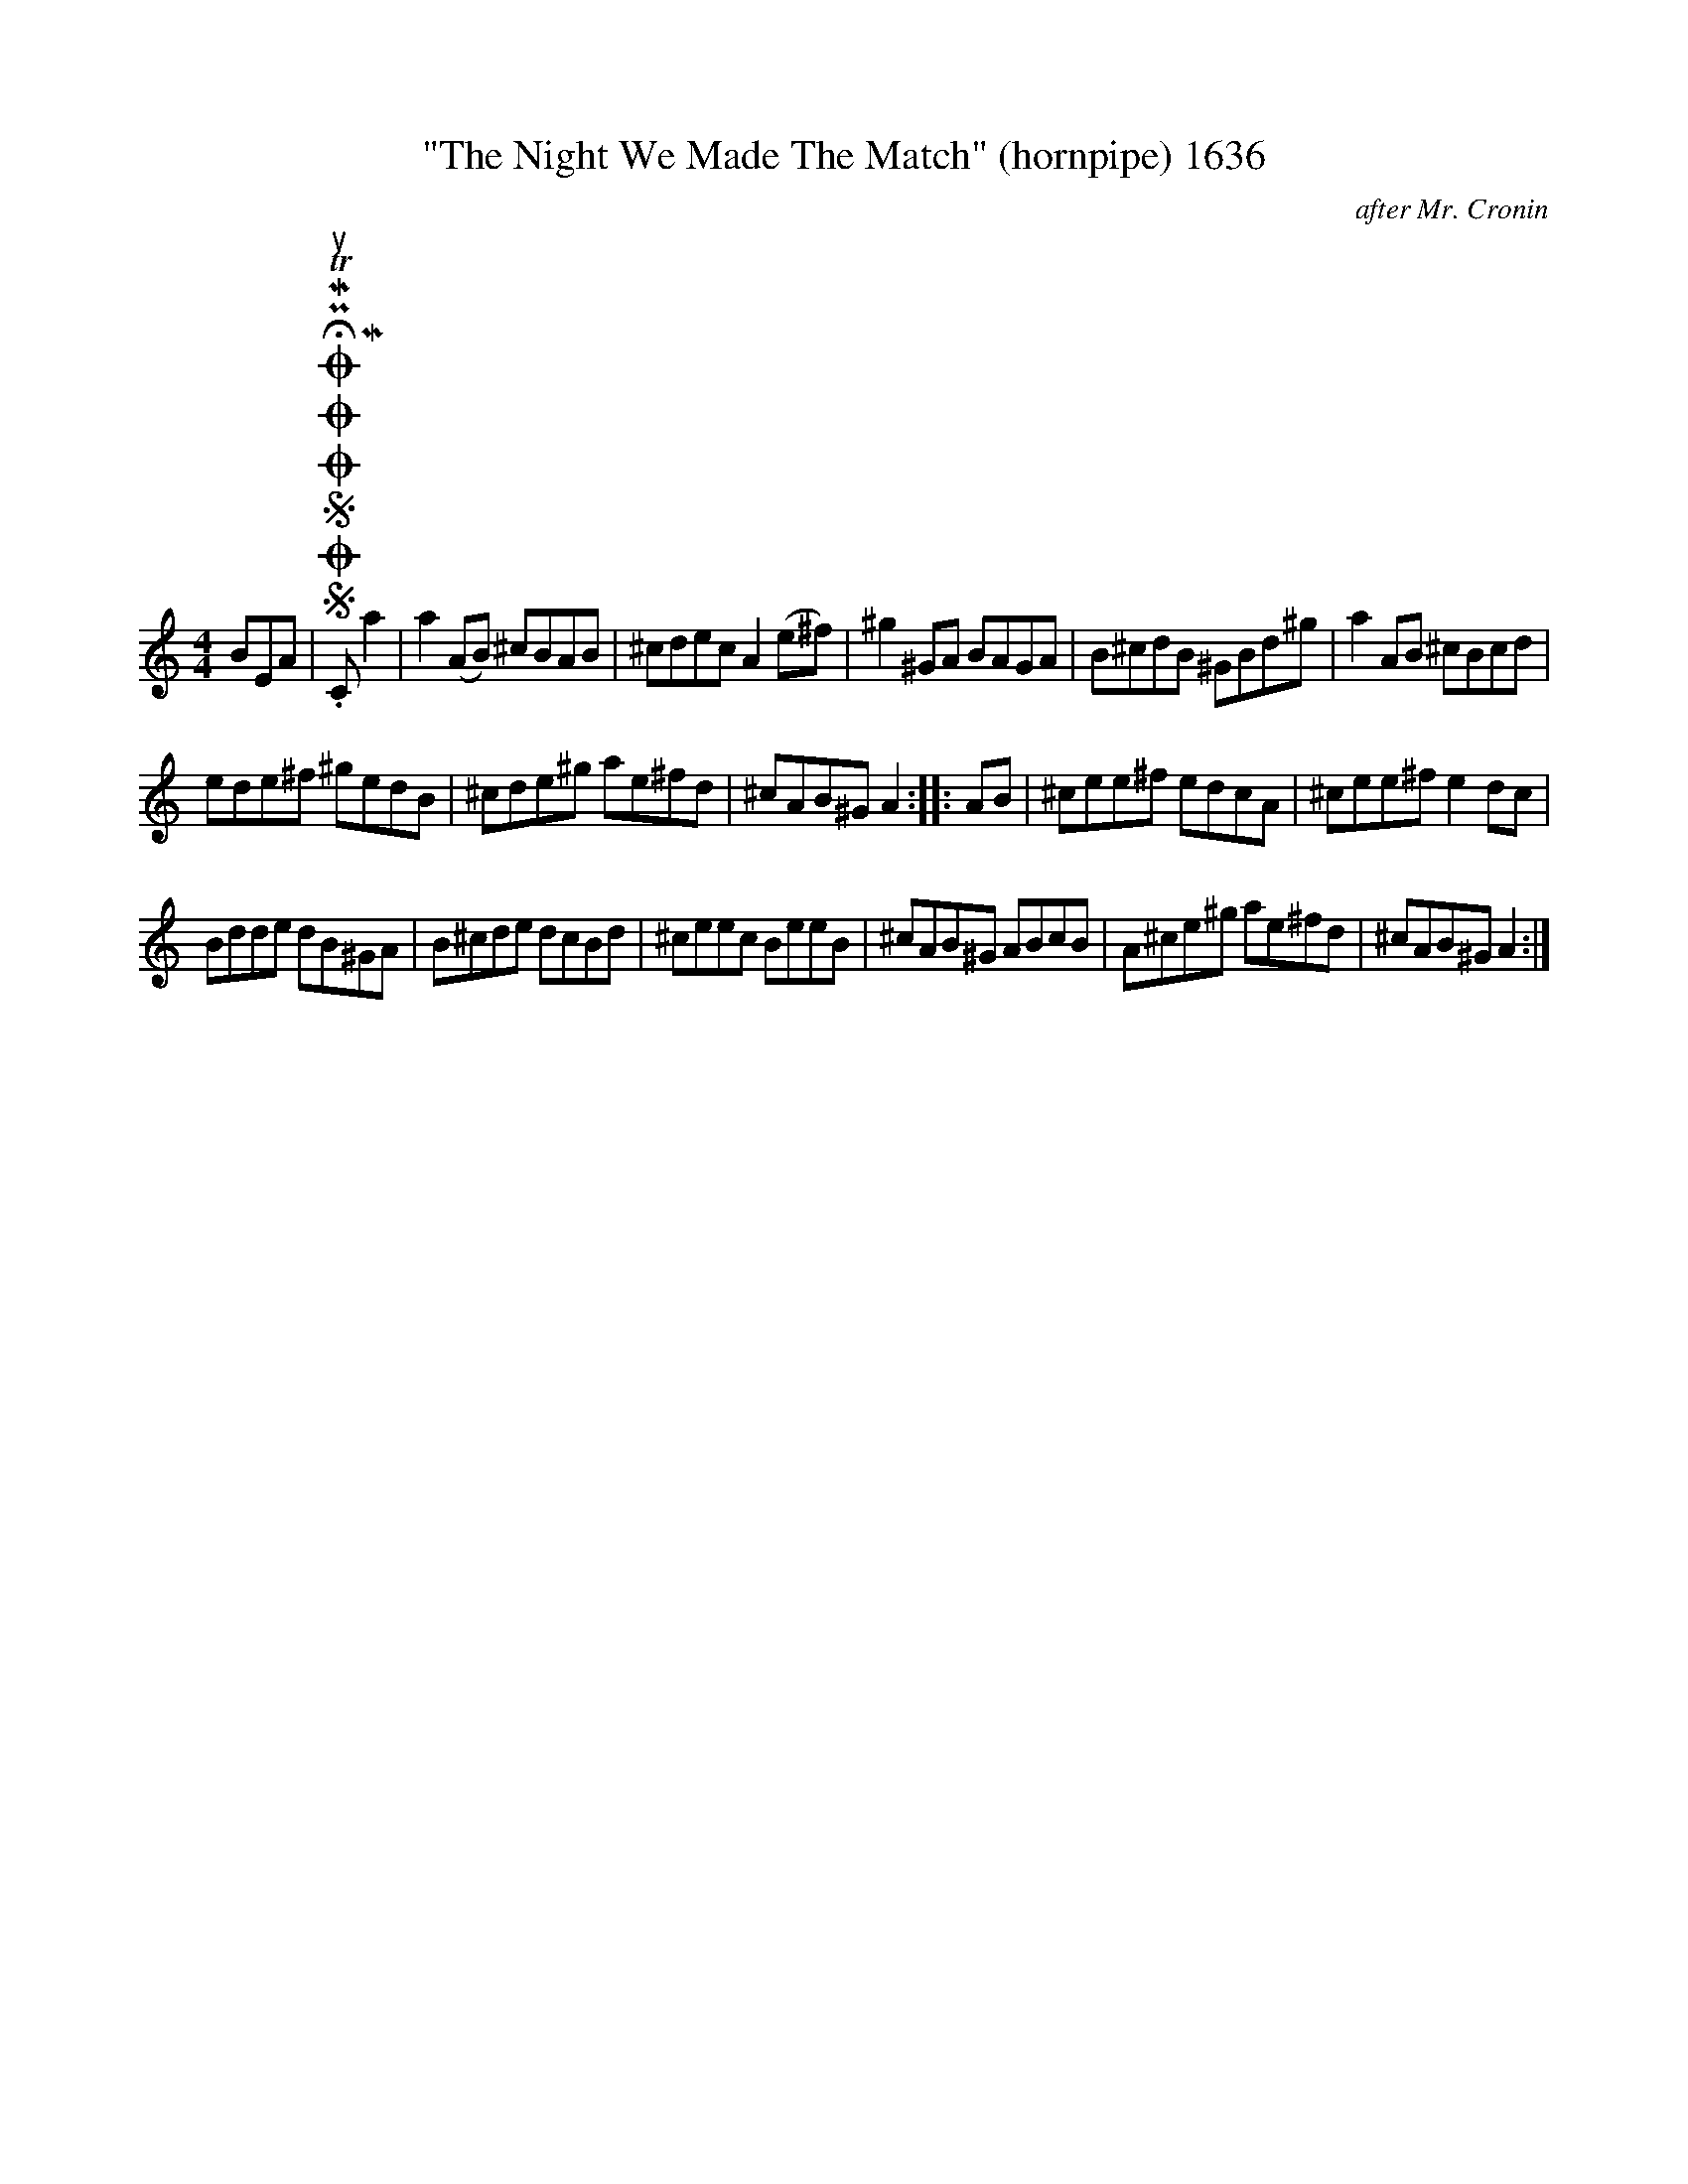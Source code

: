 X:1
T:"The Night We Made The Match" (hornpipe) 1636
C:after Mr. Cronin
L:1/8
M:4/4
I:linebreak $
K:C
V:1 treble 
V:1
 BEA |SOSOOO .!fermata!PMTuC Ma2 | a2 (AB) ^cBAB | ^cdec A2 (e^f) | ^g2 ^GA BAGA | B^cdB ^GBd^g | %6
 a2 AB ^cBcd |$ ede^f ^gedB | ^cde^g ae^fd | ^cAB^G A2 :: AB | ^cee^f edcA | ^cee^f e2 dc |$ %13
 Bdde dB^GA | B^cde dcBd | ^ceec BeeB | ^cAB^G ABcB | A^ce^g ae^fd | ^cAB^G A2 :| %19

